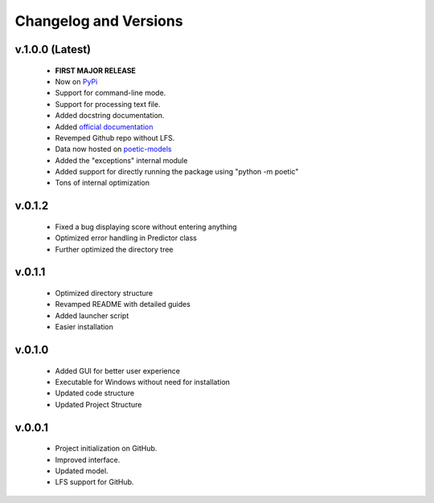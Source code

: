 Changelog and Versions
=======================


v.1.0.0 (Latest)
----------------
    - **FIRST MAJOR RELEASE**
    - Now on `PyPi <https://pypi.org/project/poetic-py/>`_
    - Support for command-line mode.
    - Support for processing text file.
    - Added docstring documentation.
    - Added `official documentation <https://poetic.readthedocs.io/>`_
    - Revemped Github repo without LFS.
    - Data now hosted on `poetic-models <https://github.com/kevin931/poetic-models>`_
    - Added the "exceptions" internal module
    - Added support for directly running the package using "python -m poetic"
    - Tons of internal optimization

v.0.1.2
--------
    - Fixed a bug displaying score without entering anything
    - Optimized error handling in Predictor class
    - Further optimized the directory tree

v.0.1.1
--------
    - Optimized directory structure
    - Revamped README with detailed guides
    - Added launcher script
    - Easier installation

v.0.1.0
--------
    - Added GUI for better user experience
    - Executable for Windows without need for installation
    - Updated code structure
    - Updated Project Structure


v.0.0.1
--------
    - Project initialization on GitHub.
    - Improved interface.
    - Updated model.
    - LFS support for GitHub.